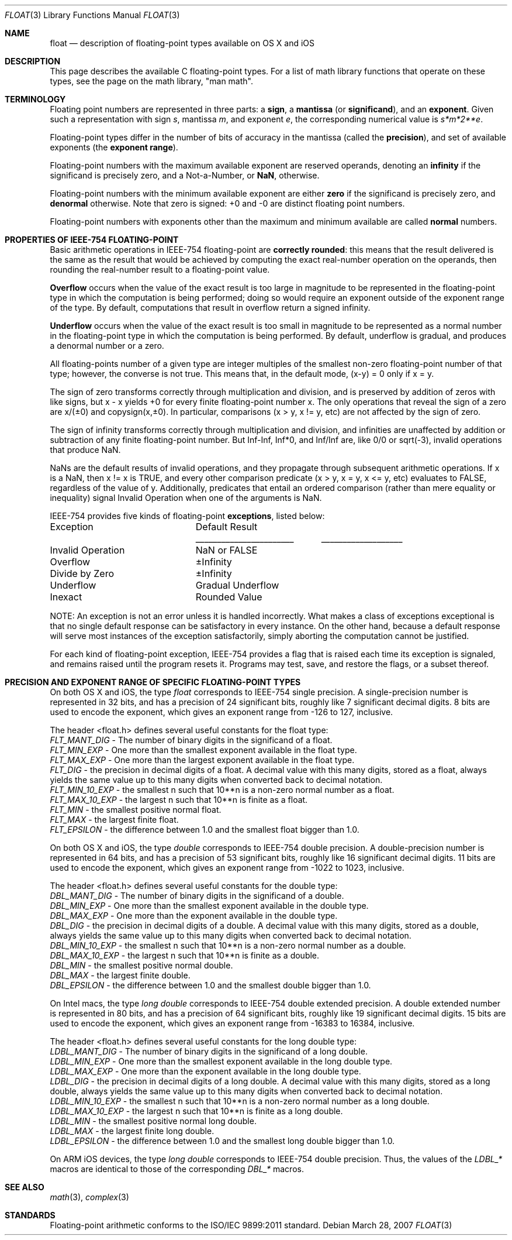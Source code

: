 .\" Copyright (c) 1985, 1991 The Regents of the University of California.
.\" All rights reserved.
.\"
.\" Redistribution and use in source and binary forms, with or without
.\" modification, are permitted provided that the following conditions
.\" are met:
.\" 1. Redistributions of source code must retain the above copyright
.\"    notice, this list of conditions and the following disclaimer.
.\" 2. Redistributions in binary form must reproduce the above copyright
.\"    notice, this list of conditions and the following disclaimer in the
.\"    documentation and/or other materials provided with the distribution.
.\" 3. All advertising materials mentioning features or use of this software
.\"    must display the following acknowledgement:
.\"	This product includes software developed by the University of
.\"	California, Berkeley and its contributors.
.\" 4. Neither the name of the University nor the names of its contributors
.\"    may be used to endorse or promote products derived from this software
.\"    without specific prior written permission.
.\"
.\" THIS SOFTWARE IS PROVIDED BY THE REGENTS AND CONTRIBUTORS ``AS IS'' AND
.\" ANY EXPRESS OR IMPLIED WARRANTIES, INCLUDING, BUT NOT LIMITED TO, THE
.\" IMPLIED WARRANTIES OF MERCHANTABILITY AND FITNESS FOR A PARTICULAR PURPOSE
.\" ARE DISCLAIMED.  IN NO EVENT SHALL THE REGENTS OR CONTRIBUTORS BE LIABLE
.\" FOR ANY DIRECT, INDIRECT, INCIDENTAL, SPECIAL, EXEMPLARY, OR CONSEQUENTIAL
.\" DAMAGES (INCLUDING, BUT NOT LIMITED TO, PROCUREMENT OF SUBSTITUTE GOODS
.\" OR SERVICES; LOSS OF USE, DATA, OR PROFITS; OR BUSINESS INTERRUPTION)
.\" HOWEVER CAUSED AND ON ANY THEORY OF LIABILITY, WHETHER IN CONTRACT, STRICT
.\" LIABILITY, OR TORT (INCLUDING NEGLIGENCE OR OTHERWISE) ARISING IN ANY WAY
.\" OUT OF THE USE OF THIS SOFTWARE, EVEN IF ADVISED OF THE POSSIBILITY OF
.\" SUCH DAMAGE.
.\"
.\"     from: @(#)floor.3	6.5 (Berkeley) 4/19/91
.\"	$Id: float.3,v 1.3 2004/12/02 18:29:12 scp Exp $
.\"
.Dd March 28, 2007
.Dt FLOAT 3
.ds up \fIulp\fR
.ds nn \fINaN\fR
.Os
.Sh NAME
.Nm float
.Nd description of floating-point types available on OS X and iOS
.Sh DESCRIPTION
This page describes the available C floating-point types.  For a list of math library functions
that operate on these types, see the page on the math library, "man math".
.Sh TERMINOLOGY
Floating point numbers are represented in three parts: a \fBsign\fR, a \fBmantissa\fR (or \fBsignificand\fR), 
and an \fBexponent\fR.  Given such a representation with sign
.Fa s ,
mantissa
.Fa m ,
and exponent
.Fa e ,
the corresponding numerical value is
.Fa s*m*2**e .
.Pp
Floating-point types differ in the number of bits of accuracy in the mantissa (called the \fBprecision\fR),
and set of available exponents (the \fBexponent range\fR).
.Pp
Floating-point numbers with the maximum available exponent are reserved operands, denoting an \fBinfinity\fR if the
significand is precisely zero, and a Not-a-Number, or \fBNaN\fR, otherwise.
.Pp
Floating-point numbers with the minimum available exponent are either \fBzero\fR if the significand is precisely zero,
and \fBdenormal\fR otherwise.  Note that zero is signed: +0 and -0 are distinct floating point numbers.
.Pp
Floating-point numbers with exponents other than the maximum and minimum available are called \fBnormal\fR numbers.
.Sh PROPERTIES OF IEEE-754 FLOATING-POINT
Basic arithmetic operations in IEEE-754 floating-point are \fBcorrectly rounded\fR: this means that the result delivered
is the same as the result that would be achieved by computing the exact real-number operation on the operands,
then rounding the real-number result to a floating-point value.
.Pp
\fBOverflow\fR occurs when the value of the exact result is too large in magnitude to be represented in the
floating-point type in which the computation is being performed; doing so would require an exponent outside of the
exponent range of the type.  By default, computations that result in overflow return a signed infinity.
.Pp
\fBUnderflow\fR occurs when the value of the exact result is too small in magnitude to be represented as a normal
number in the floating-point type in which the computation is being performed.  By default, underflow is gradual,
and produces a denormal number or a zero.
.Pp
All floating-points number of a given type are integer multiples of the smallest non-zero floating-point number of
that type; however, the converse is not true.  This means that, in the default mode, (x-y) = 0 only if x = y.
.Pp
The sign of zero transforms correctly through multiplication and division, and is preserved by addition of
zeros with like signs, but x - x yields +0 for every finite floating-point number x.  The only operations that
reveal the sign of a zero are x/(±0) and copysign(x,±0).  In particular, comparisons (x > y, x != y, etc) are not
affected by the sign of zero.
.Pp
The sign of infinity transforms correctly through multiplication and division, and infinities are unaffected by addition
or subtraction of any finite floating-point number.  But Inf-Inf, Inf*0, and Inf/Inf are, like 0/0 or sqrt(-3), invalid
operations that produce NaN.
.Pp
NaNs are the default results of invalid operations, and they propagate through subsequent arithmetic operations.
If x is a NaN, then x != x is TRUE, and every other comparison predicate (x > y, x = y, x <= y, etc) evaluates to
FALSE, regardless of the value of y.  Additionally, predicates that entail an ordered comparison (rather than mere
equality or inequality) signal Invalid Operation when one of the arguments is NaN.
.Pp
IEEE-754 provides five kinds of floating-point \fBexceptions\fR, listed below:
.Pp
.nf
.ta \w'Invalid Operation'u+6n +\w'Gradual Underflow'u+2n
Exception	Default Result
.tc \(ru
			
.tc
Invalid Operation	NaN or FALSE
Overflow	±Infinity
Divide by Zero	±Infinity
Underflow	Gradual Underflow
Inexact	Rounded Value
.ta
.fi
.Pp
NOTE: An exception is not an error unless it is handled incorrectly.  What makes a class of exceptions exceptional
is that no single default response can be satisfactory in every instance.  On the other hand, because a default
response will serve most instances of the exception satisfactorily, simply aborting the computation cannot be
justified.
.Pp
For each kind of floating-point exception, IEEE-754 provides a flag that is raised each time its exception is
signaled, and remains raised until the program resets it.  Programs may test, save, and restore the flags, or a subset
thereof.
.Sh PRECISION AND EXPONENT RANGE OF SPECIFIC FLOATING-POINT TYPES
On both OS X and iOS, the type
.Fa float
corresponds to IEEE-754 single precision.  A single-precision number is represented in 32 bits, and has a precision
of 24 significant bits, roughly like 7 significant decimal digits.  8 bits are used to encode the exponent, which gives 
an exponent range from -126 to 127, inclusive.
.Pp
The header <float.h> defines several useful constants for the float type:
.br
.Fa FLT_MANT_DIG
- The number of binary digits in the significand of a float.
.br
.Fa FLT_MIN_EXP
- One more than the smallest exponent available in the float type.
.br
.Fa FLT_MAX_EXP
- One more than the largest exponent available in the float type.
.br
.Fa FLT_DIG
- the precision in decimal digits of a float.  A decimal value with this many digits, stored as a float, always
yields the same value up to this many digits when converted back to decimal notation.
.br
.Fa FLT_MIN_10_EXP
- the smallest n such that 10**n is a non-zero normal number as a float.
.br
.Fa FLT_MAX_10_EXP
- the largest n such that 10**n is finite as a float.
.br
.Fa FLT_MIN
- the smallest positive normal float.
.br
.Fa FLT_MAX
- the largest finite float.
.br
.Fa FLT_EPSILON
- the difference between 1.0 and the smallest float bigger than 1.0.
.Pp
On both OS X and iOS, the type
.Fa double
corresponds to IEEE-754 double precision.  A double-precision number is represented in 64 bits, and has a precision
of 53 significant bits, roughly like 16 significant decimal digits.  11 bits are used to encode the exponent, which gives
an exponent range from -1022 to 1023, inclusive.
.Pp
The header <float.h> defines several useful constants for the double type:
.br
.Fa DBL_MANT_DIG
- The number of binary digits in the significand of a double.
.br
.Fa DBL_MIN_EXP
- One more than the smallest exponent available in the double type.
.br
.Fa DBL_MAX_EXP
- One more than the exponent available in the double type.
.br
.Fa DBL_DIG
- the precision in decimal digits of a double.  A decimal value with this many digits, stored as a double, always
yields the same value up to this many digits when converted back to decimal notation.
.br
.Fa DBL_MIN_10_EXP
- the smallest n such that 10**n is a non-zero normal number as a double.
.br
.Fa DBL_MAX_10_EXP
- the largest n such that 10**n is finite as a double.
.br
.Fa DBL_MIN
- the smallest positive normal double.
.br
.Fa DBL_MAX
- the largest finite double.
.br
.Fa DBL_EPSILON
- the difference between 1.0 and the smallest double bigger than 1.0.
.Pp
On Intel macs, the type
.Fa long double
corresponds to IEEE-754 double extended precision.  A double extended number is represented in 80 bits, and has a
precision of 64 significant bits, roughly like 19 significant decimal digits.  15 bits are used to encode the exponent,
which gives an exponent range from -16383 to 16384, inclusive.
.Pp
The header <float.h> defines several useful constants for the long double type:
.br
.Fa LDBL_MANT_DIG
- The number of binary digits in the significand of a long double.
.br
.Fa LDBL_MIN_EXP
- One more than the smallest exponent available in the long double type.
.br
.Fa LDBL_MAX_EXP
- One more than the exponent available in the long double type.
.br
.Fa LDBL_DIG
- the precision in decimal digits of a long double.  A decimal value with this many digits, stored as a long double,
always yields the same value up to this many digits when converted back to decimal notation.
.br
.Fa LDBL_MIN_10_EXP
- the smallest n such that 10**n is a non-zero normal number as a long double.
.br
.Fa LDBL_MAX_10_EXP
- the largest n such that 10**n is finite as a long double.
.br
.Fa LDBL_MIN
- the smallest positive normal long double.
.br
.Fa LDBL_MAX
- the largest finite long double.
.br
.Fa LDBL_EPSILON
- the difference between 1.0 and the smallest long double bigger than 1.0.
.Pp
On ARM iOS devices, the type
.Fa long double
corresponds to IEEE-754 double precision.  Thus, the values of the
.Fa LDBL_*
macros are identical to those of the corresponding
.Fa DBL_*
macros.
.Sh SEE ALSO
.Xr math 3 ,
.Xr complex 3
.Sh STANDARDS
Floating-point arithmetic conforms to the ISO/IEC 9899:2011 standard.